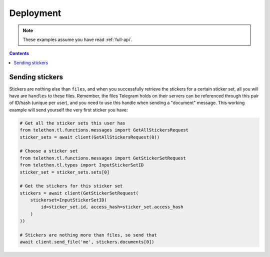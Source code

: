 =====================
Deployment
=====================


.. note::

    These examples assume you have read :ref:`full-api`.

.. contents::


Sending stickers
================

Stickers are nothing else than ``files``, and when you successfully retrieve
the stickers for a certain sticker set, all you will have are ``handles`` to
these files. Remember, the files Telegram holds on their servers can be
referenced through this pair of ID/hash (unique per user), and you need to
use this handle when sending a "document" message. This working example will
send yourself the very first sticker you have:

.. code-block:: python

    # Get all the sticker sets this user has
    from telethon.tl.functions.messages import GetAllStickersRequest
    sticker_sets = await client(GetAllStickersRequest(0))

    # Choose a sticker set
    from telethon.tl.functions.messages import GetStickerSetRequest
    from telethon.tl.types import InputStickerSetID
    sticker_set = sticker_sets.sets[0]

    # Get the stickers for this sticker set
    stickers = await client(GetStickerSetRequest(
        stickerset=InputStickerSetID(
            id=sticker_set.id, access_hash=sticker_set.access_hash
        )
    ))

    # Stickers are nothing more than files, so send that
    await client.send_file('me', stickers.documents[0])


.. _issues: https://github.com/LonamiWebs/Telethon/issues/215

